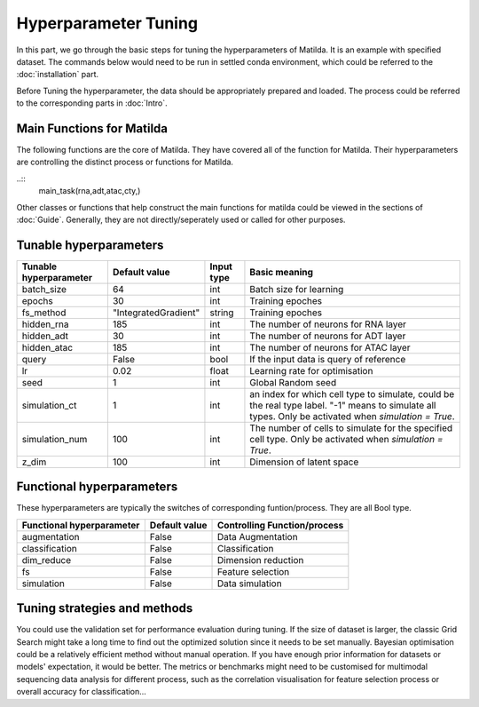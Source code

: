 Hyperparameter Tuning
========================

In this part, we go through the basic steps for tuning the hyperparameters of  Matilda. It is an example with specified dataset. The commands below would need to be run in settled conda environment, which could be referred to the :doc:`installation` part.

Before Tuning the hyperparameter, the data should be appropriately prepared and loaded. The process could be referred to the corresponding parts in :doc:`Intro`.

Main Functions for Matilda
-------------------------------------------------------
The following functions are the core of Matilda. They have covered all of the function for Matilda. Their hyperparameters are controlling the distinct process or functions for Matilda.

..::
  main_task(rna,adt,atac,cty,)

Other classes or functions that help construct the main functions for matilda could be viewed in the sections of :doc:`Guide`. Generally, they are not directly/seperately used or called for other purposes.


Tunable hyperparameters
-------------------------------------------------------

+----------------+--------------------+------+--------------------------------------------------------+
| Tunable        | Default            | Input|      Basic                                             |
| hyperparameter | value              | type |      meaning                                           |
+================+====================+======+========================================================+
| batch_size     | 64                 | int  | Batch size for learning                                |
+----------------+--------------------+------+--------------------------------------------------------+
| epochs         | 30                 | int  | Training epoches                                       |
+----------------+--------------------+------+--------------------------------------------------------+
| fs_method      |"IntegratedGradient"|string| Training epoches                                       |
+----------------+--------------------+------+--------------------------------------------------------+
| hidden_rna     | 185                | int  | The number of neurons for RNA layer                    |
+----------------+--------------------+------+--------------------------------------------------------+
| hidden_adt     | 30                 | int  | The number of neurons for ADT layer                    |
+----------------+--------------------+------+--------------------------------------------------------+
| hidden_atac    | 185                | int  | The number of neurons for ATAC layer                   |
+----------------+--------------------+------+--------------------------------------------------------+
| query          | False              | bool | If the input data is query of reference                |
+----------------+--------------------+------+--------------------------------------------------------+
| lr             | 0.02               |float | Learning rate for optimisation                         |
+----------------+--------------------+------+--------------------------------------------------------+
| seed           | 1                  | int  | Global Random seed                                     |
+----------------+--------------------+------+--------------------------------------------------------+
|                |                    |      | an index for which cell type to simulate, could be the |
| simulation_ct  | 1                  | int  | real type label. "-1" means to simulate all types.     |
|                |                    |      | Only be activated when `simulation = True`.            |
+----------------+--------------------+------+--------------------------------------------------------+
| simulation_num | 100                | int  | The number of cells to simulate for the specified cell |
|                |                    |      | type. Only be activated when `simulation = True`.      |
+----------------+--------------------+------+--------------------------------------------------------+
| z_dim          | 100                | int  | Dimension of latent space                              |
+----------------+--------------------+------+--------------------------------------------------------+



Functional hyperparameters
-------------------------------------------------------
These hyperparameters are typically the switches of corresponding funtion/process. They are all Bool type.

+----------------+-------------+--------------------------------------------------------+
| Functional     | Default     |      Controlling                                       |
| hyperparameter | value       |      Function/process                                  |
+================+=============+========================================================+
| augmentation   | False       | Data Augmentation                                      |
+----------------+-------------+--------------------------------------------------------+
| classification | False       | Classification                                         |
+----------------+-------------+--------------------------------------------------------+
| dim_reduce     | False       | Dimension reduction                                    |
+----------------+-------------+--------------------------------------------------------+
| fs             | False       | Feature selection                                      |
+----------------+-------------+--------------------------------------------------------+
| simulation     | False       | Data simulation                                        |
+----------------+-------------+--------------------------------------------------------+


Tuning strategies and methods
-------------------------------------------------------
You could use the validation set for performance evaluation during tuning. If the size of dataset is larger, the classic Grid Search might take a long time to find out the optimized solution since it needs to be set manually. Bayesian optimisation could be a relatively efficient method without manual operation. If you have enough prior information for datasets or models' expectation, it would be better. The metrics or benchmarks might need to be customised for multimodal sequencing data analysis for different process, such as the correlation visualisation for feature selection process or overall accuracy for classification... 



